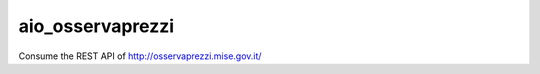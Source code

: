 =================
aio_osservaprezzi
=================


Consume the REST API of http://osservaprezzi.mise.gov.it/

